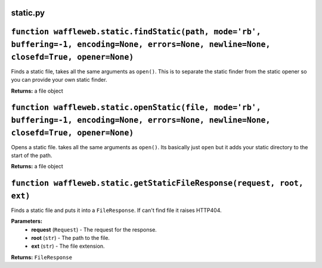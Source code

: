 =========
static.py
=========

============================================================================================================================================
``function waffleweb.static.findStatic(path, mode='rb', buffering=-1, encoding=None, errors=None, newline=None, closefd=True, opener=None)``
============================================================================================================================================
Finds a static file, takes all the same arguments as ``open()``. This is to separate the static finder from the static opener so you can provide your own static finder.

**Returns:** a file object

============================================================================================================================================
``function waffleweb.static.openStatic(file, mode='rb', buffering=-1, encoding=None, errors=None, newline=None, closefd=True, opener=None)``
============================================================================================================================================

Opens a static file. takes all the same arguments as ``open()``. Its basically just ``open`` but it adds your static directory to the start of the path.

**Returns:** a file object

=======================================================================
``function waffleweb.static.getStaticFileResponse(request, root, ext)``
=======================================================================

Finds a static file and puts it into a ``FileResponse``. If can't find file it raises HTTP404.

**Parameters:**
 - **request** (``Request``) - The request for the response.
 - **root** (``str``) - The path to the file.
 - **ext** (``str``) - The file extension.
 
**Returns:** ``FileResponse``